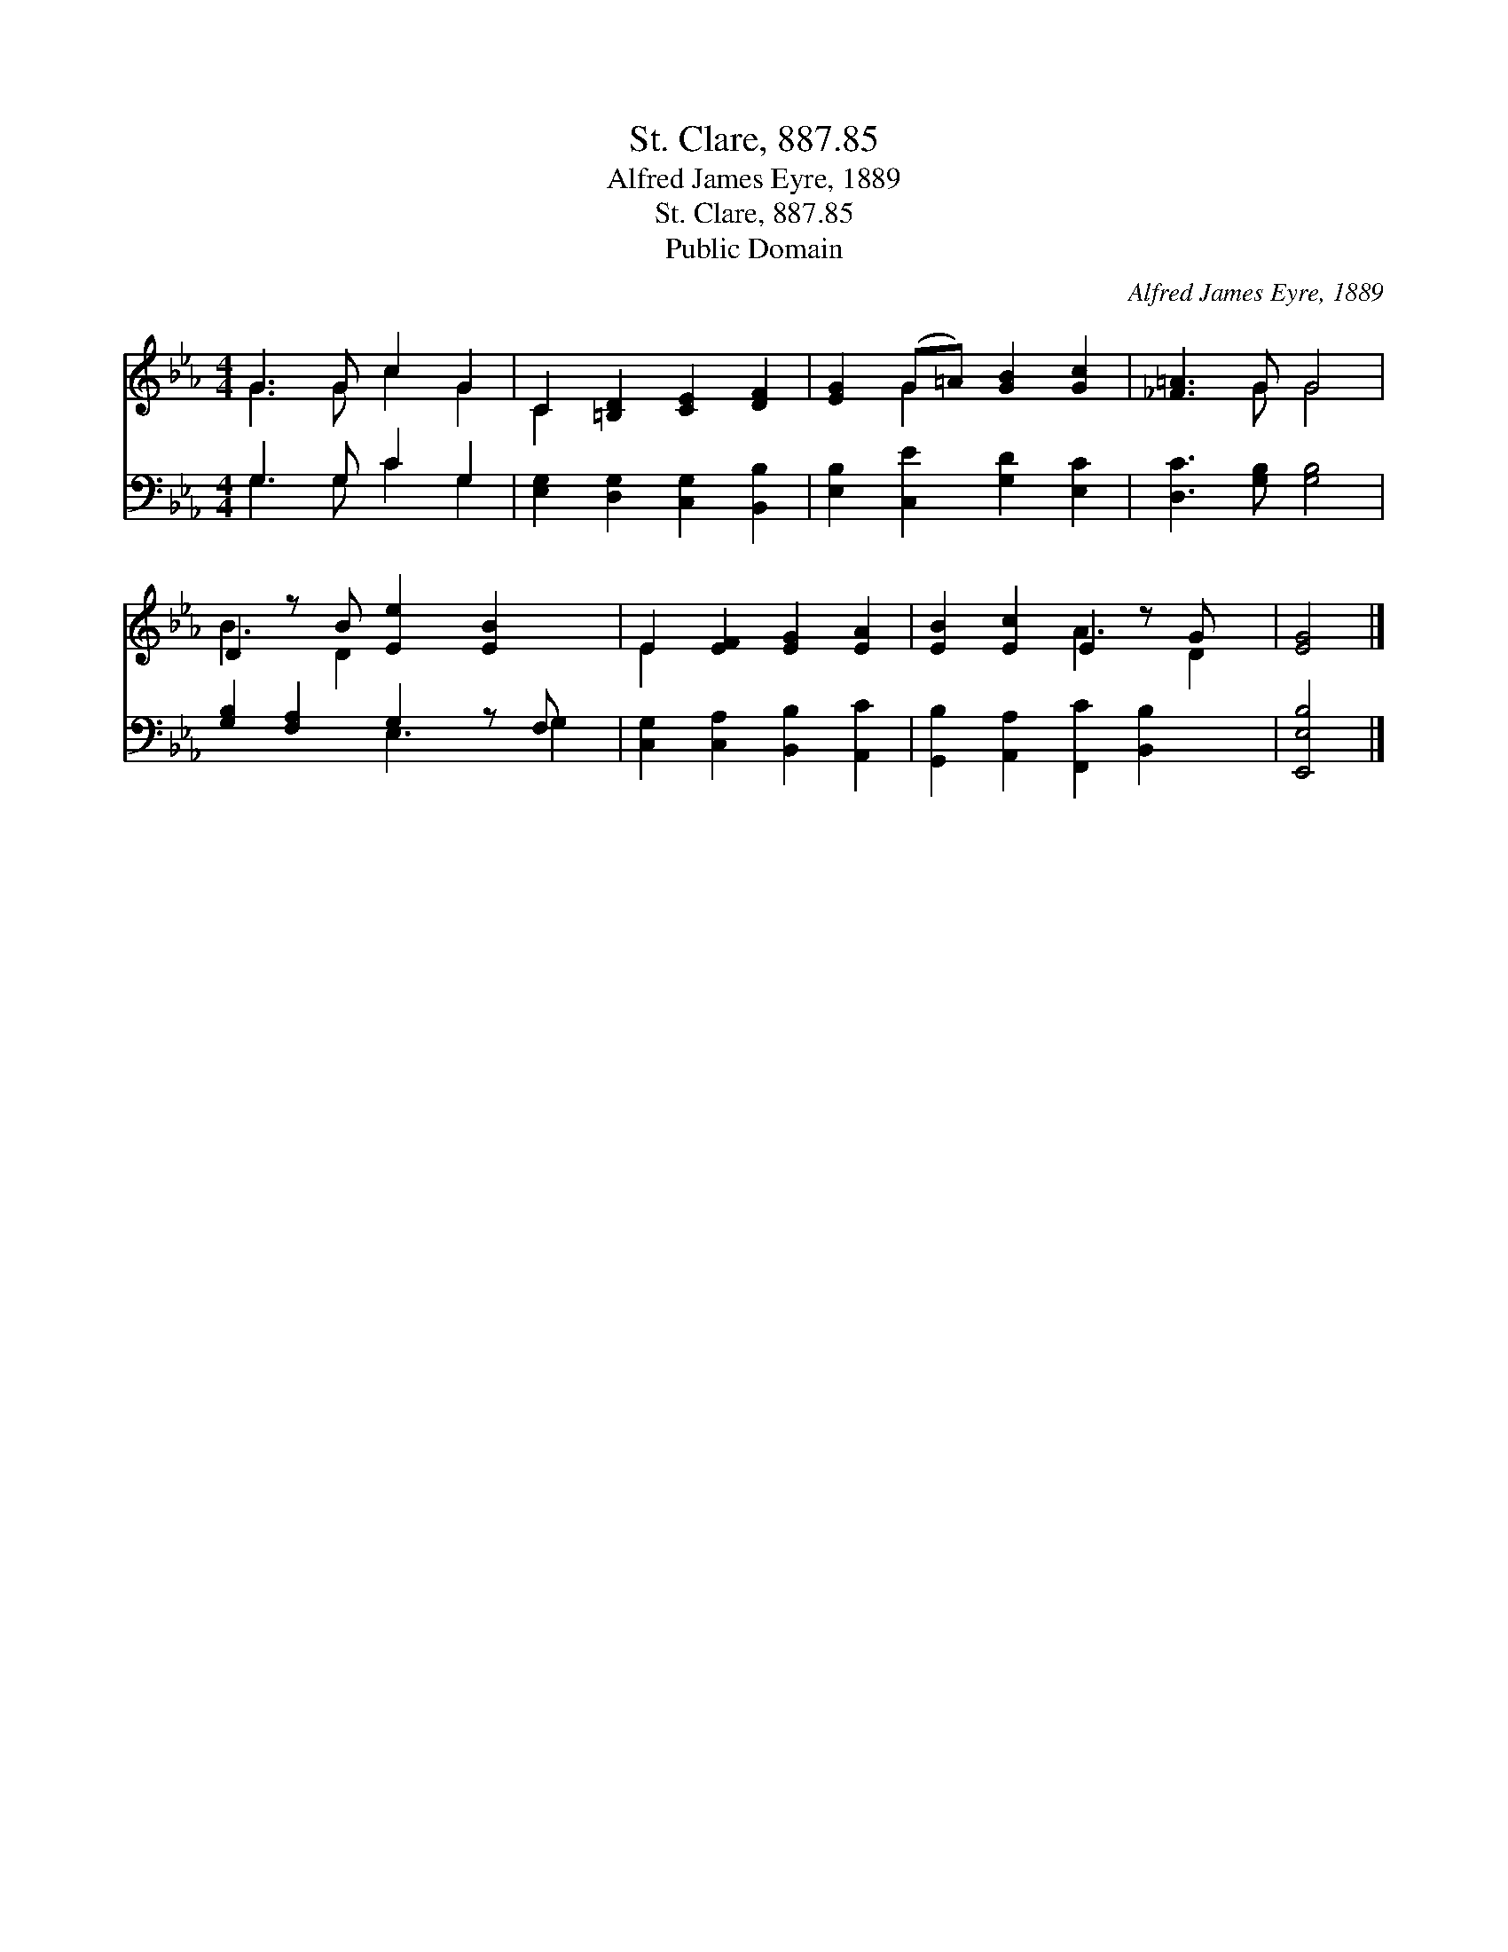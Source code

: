 X:1
T:St. Clare, 887.85
T:Alfred James Eyre, 1889
T:St. Clare, 887.85
T:Public Domain
C:Alfred James Eyre, 1889
Z:Public Domain
%%score ( 1 2 ) ( 3 4 )
L:1/8
M:4/4
K:Eb
V:1 treble 
V:2 treble 
V:3 bass 
V:4 bass 
V:1
 G3 G c2 G2 | C2 [=B,D]2 [CE]2 [DF]2 | [EG]2 (G=A) [GB]2 [Gc]2 | [_F=A]3 G G4 | %4
 D2 z B [Ee]2 [EB]2 x | E2 [EF]2 [EG]2 [EA]2 | [EB]2 [Ec]2 E2 z G x | [EG]4 |] %8
V:2
 G3 G c2 G2 | C2 x6 | x2 G2 x4 | x3 G G4 | B3 D2 x4 | E2 x6 | x4 A3 D2 | x4 |] %8
V:3
 G,3 G, C2 G,2 | [E,G,]2 [D,G,]2 [C,G,]2 [B,,B,]2 | [E,B,]2 [C,E]2 [G,D]2 [E,C]2 | %3
 [D,C]3 [G,B,] [G,B,]4 | [G,B,]2 [F,A,]2 G,2 z F, x | [C,G,]2 [C,A,]2 [B,,B,]2 [A,,C]2 | %6
 [G,,B,]2 [A,,A,]2 [F,,C]2 [B,,B,]2 x | [E,,E,B,]4 |] %8
V:4
 G,3 G, C2 G,2 | x8 | x8 | x8 | x4 E,3 G,2 | x8 | x9 | x4 |] %8

